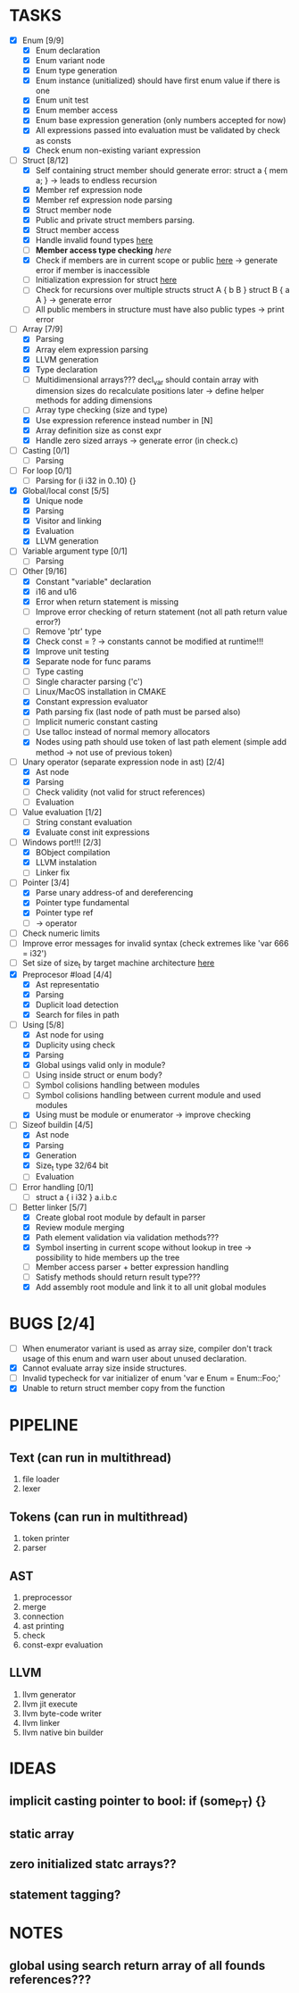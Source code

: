 * TASKS
- [X] Enum [9/9]
  - [X] Enum declaration
  - [X] Enum variant node
  - [X] Enum type generation 
  - [X] Enum instance (unitialized) should have first enum value if there is one 
  - [X] Enum unit test 
  - [X] Enum member access 
  - [X] Enum base expression generation (only numbers accepted for now)
  - [X] All expressions passed into evaluation must be validated by check as consts 
  - [X] Check enum non-existing variant expression  
- [-] Struct [8/12]
  - [X] Self containing struct member should generate error: struct a { mem a; } -> leads to endless recursion
  - [X] Member ref expression node 
  - [X] Member ref expression node parsing
  - [X] Struct member node
  - [X] Public and private struct members parsing.
  - [X] Struct member access
  - [X] Handle invalid found types [[file:~/Develop/bl/libbl/src/linker.c::found%20%3D%20satisfy_decl_ref(cnt,%20expr)%3B][here]]
  - [ ] *Member access type checking* [[7][here]]
  - [X] Check if members are in current scope or public [[file:~/Develop/bl/libbl/src/linker.c::satisfy_member(context_t%20*cnt,%20bl_node_t%20*expr)][here]] -> generate error if member is inaccessible  
  - [ ] Initialization expression for struct [[file:~/Develop/bl/libbl/src/parser.c::/*%20TODO:%20parse%20initialization%20expression%20here%20*/][here]] 
  - [ ] Check for recursions over multiple structs struct A { b B } struct B { a A } -> generate error
  - [ ] All public members in structure must have also public types -> print error 
- [-] Array [7/9]
  - [X] Parsing
  - [X] Array elem expression parsing 
  - [X] LLVM generation 
  - [X] Type declaration
  - [ ] Multidimensional arrays??? 
    decl_var should contain array with dimension sizes do recalculate positions later
    -> define helper methods for adding dimensions
  - [ ] Array type checking (size and type) 
  - [X] Use expression reference instead number in [N] 
  - [X] Array definition size as const expr 
  - [X] Handle zero sized arrays -> generate error (in check.c)
- [ ] Casting [0/1]
  - [ ] Parsing
- [ ] For loop [0/1]
  - [ ] Parsing for (i i32 in 0..10) {}
- [X] Global/local const [5/5]
  - [X] Unique node
  - [X] Parsing
  - [X] Visitor and linking
  - [X] Evaluation
  - [X] LLVM generation
- [ ] Variable argument type [0/1]
  - [ ] Parsing
- [-] Other [9/16]
  - [X] Constant "variable" declaration
  - [X] i16 and u16
  - [X] Error when return statement is missing
  - [ ] Improve error checking of return statement (not all path return value error?) 
  - [ ] Remove 'ptr' type 
  - [X] Check const = ? -> constants cannot be modified at runtime!!!
  - [X] Improve unit testing 
  - [X] Separate node for func params 
  - [ ] Type casting 
  - [ ] Single character parsing ('c') 
  - [ ] Linux/MacOS installation in CMAKE
  - [X] Constant expression evaluator
  - [X] Path parsing fix (last node of path must be parsed also) 
  - [ ] Implicit numeric constant casting
  - [ ] Use talloc instead of normal memory allocators
  - [X] Nodes using path should use token of last path element (simple add method -> not use of previous token)
- [-] Unary operator (separate expression node in ast) [2/4]
  - [X] Ast node
  - [X] Parsing
  - [ ] Check validity (not valid for struct references)
  - [ ] Evaluation
- [-] Value evaluation [1/2]
  - [ ] String constant evaluation 
  - [X] Evaluate const init expressions 
- [-] Windows port!!! [2/3]
  - [X] BObject compilation
  - [X] LLVM instalation
  - [ ] Linker fix
- [-] Pointer [3/4]
  - [X] Parse unary address-of and dereferencing
  - [X] Pointer type fundamental
  - [X] Pointer type ref
  - [ ] -> operator
- [ ] Check numeric limits
- [ ] Improve error messages for invalid syntax (check extremes like 'var 666 = i32')
- [ ] Set size of size_t by target machine architecture [[file:~/Develop/bl/libbl/src/llvm_generator.c::if%20(sizeof(size_t)%20%3D%3D%204)%20{][here]]  
- [X] Preprocesor #load [4/4]
  - [X] Ast representatio
  - [X] Parsing
  - [X] Duplicit load detection 
  - [X] Search for files in path
- [-] Using [5/8]
  - [X] Ast node for using
  - [X] Duplicity using check 
  - [X] Parsing
  - [X] Global usings valid only in module?
  - [ ] Using inside struct or enum body?
  - [ ] Symbol colisions handling between modules 
  - [ ] Symbol colisions handling between current module and used modules
  - [X] Using must be module or enumerator -> improve checking
- [-] Sizeof buildin [4/5]
  - [X] Ast node
  - [X] Parsing
  - [X] Generation
  - [X] Size_t type 32/64 bit
  - [ ] Evaluation
- [ ] Error handling [0/1]
  - [ ] struct a { i i32 } a.i.b.c
- [-] Better linker [5/7]
  - [X] Create global root module by default in parser
  - [X] Review module merging
  - [X] Path element validation via validation methods???
  - [X] Symbol inserting in current scope without lookup in tree -> possibility to hide members up the tree 
  - [ ] Member access parser + better expression handling 
  - [ ] Satisfy methods should return result type???
  - [X] Add assembly root module and link it to all unit global modules

* BUGS [2/4]
- [ ] When enumerator variant is used as array size, compiler don't track usage of this enum and warn user about unused declaration.
- [X] Cannot evaluate array size inside structures. 
- [ ] Invalid typecheck for var initializer of enum 'var e Enum = Enum::Foo;'
- [X] Unable to return struct member copy from the function

* PIPELINE
** Text (can run in multithread)
   1. file loader
   2. lexer

** Tokens (can run in multithread)
   1. token printer
   2. parser

** AST
   1. preprocessor
   2. merge 
   3. connection 
   4. ast printing 
   5. check
   6. const-expr evaluation

** LLVM
   1. llvm generator
   2. llvm jit execute
   3. llvm byte-code writer
   4. llvm linker
   5. llvm native bin builder
  
* IDEAS
** implicit casting pointer to bool: if (some_PT) {}
** static array
** zero initialized statc arrays??
** statement tagging?

* NOTES
** global using search return array of all founds references???
